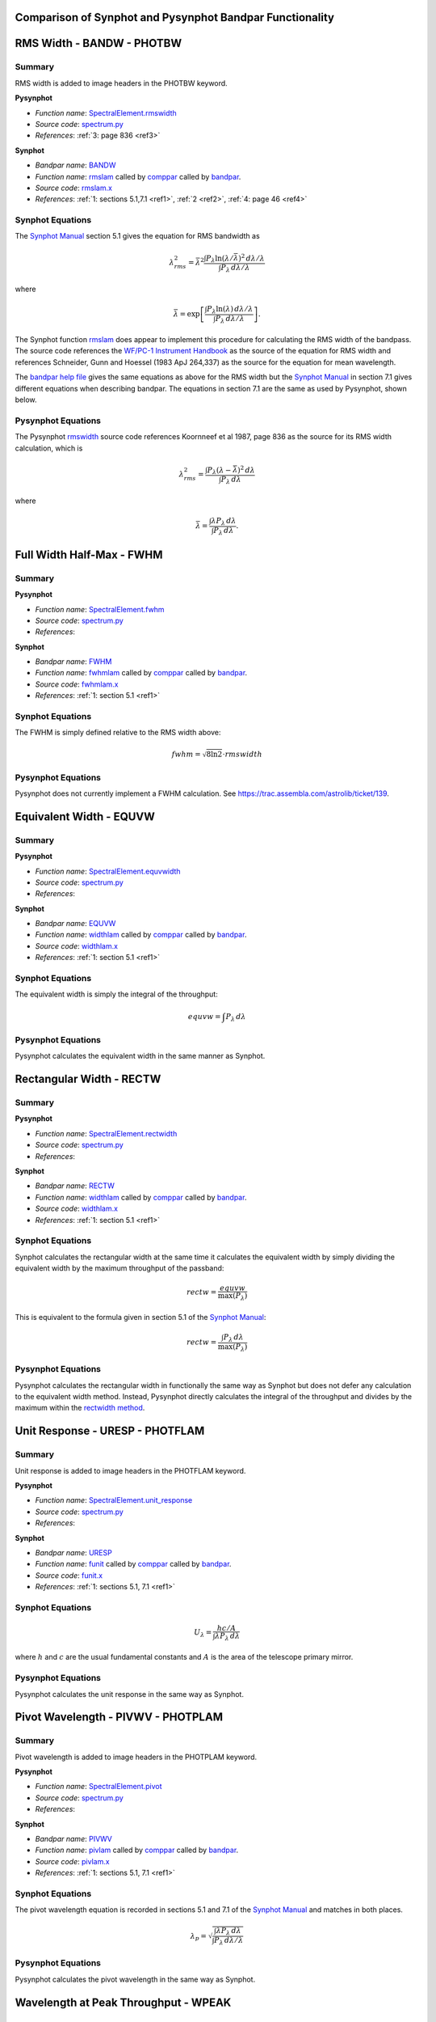 Comparison of Synphot and Pysynphot Bandpar Functionality
=========================================================

.. abstract::
   :author: Matt Davis (SSB)
   :date: 15 November 2011
   
   Pysynphot attempts to replicate much of the functionality of the Synphot
   `bandpar utility
   <https://svn.stsci.edu/trac/ssb/stsci_python/browser/stsdas/trunk/stsdas/pkg/hst_calib/synphot/doc/bandpar.hlp>`_ 
   but sometimes uses different formulae and algorithms.
   This TSR collects the calculations used in Pysynphot, Synphot, the
   formulae described in the `Synphot Manual`_ in Section 5.1 on page 42,
   and the formulae in the Synphot help files.
   
.. _Synphot Manual: http://stsdas.stsci.edu/stsci_python_epydoc/SynphotManual.pdf
   
RMS Width - BANDW - PHOTBW
==========================

Summary
-------

RMS width is added to image headers in the PHOTBW keyword.

**Pysynphot**

* *Function name*: `SpectralElement.rmswidth
  <https://trac.assembla.com/astrolib/browser/trunk/pysynphot/lib/pysynphot/spectrum.py#L1083>`_
* *Source code*: `spectrum.py
  <https://trac.assembla.com/astrolib/browser/trunk/pysynphot/lib/pysynphot/spectrum.py>`_
* *References*: :ref:`3: page 836 <ref3>`

**Synphot**

* *Bandpar name*: `BANDW
  <https://svn.stsci.edu/trac/ssb/stsci_python/browser/stsdas/trunk/stsdas/pkg/hst_calib/synphot/doc/bandpar.hlp>`_
* *Function name*: `rmslam`_ called by `comppar`_ called by `bandpar`_.
* *Source code*: `rmslam.x
  <https://svn.stsci.edu/trac/ssb/stsci_python/browser/stsdas/trunk/stsdas/lib/synphot/rmslam.x>`_
* *References*: :ref:`1: sections 5.1,7.1 <ref1>`, :ref:`2 <ref2>`,
  :ref:`4: page 46 <ref4>`

.. _comppar: https://svn.stsci.edu/trac/ssb/stsci_python/browser/stsdas/trunk/stsdas/pkg/hst_calib/synphot/bandpar/comppar.x
.. _bandpar: https://svn.stsci.edu/trac/ssb/stsci_python/browser/stsdas/trunk/stsdas/pkg/hst_calib/synphot/bandpar/bandpar.x


Synphot Equations
-----------------

The `Synphot Manual`_ section 5.1 gives the equation for RMS bandwidth as

.. math::

   \lambda_{rms}^2 = \bar{\lambda}^2 \frac{\int P_{\lambda} \ln(\lambda/\bar{\lambda})^2
   \,d\lambda/\lambda}{\int P_{\lambda} \,d\lambda/\lambda}
  
where

.. math::

   \bar{\lambda} = \exp \left[ \frac{\int P_{\lambda} \ln(\lambda) \,d\lambda/\lambda}
   {\int P_{\lambda} \,d\lambda/\lambda} \right].

The Synphot function `rmslam`_ does appear to implement this procedure for
calculating the RMS width of the bandpass. The source code references the 
`WF/PC-1 Instrument Handbook <http://www.stsci.edu/hst/wfpc/documents/HST_WFPC_Instrument_Handbook.pdf>`_
as the source of the equation for RMS width and references
Schneider, Gunn and Hoessel (1983 ApJ 264,337) as the source for the equation
for mean wavelength.

The
`bandpar help file
<https://svn.stsci.edu/trac/ssb/stsci_python/browser/stsdas/trunk/stsdas/pkg/hst_calib/synphot/doc/bandpar.hlp>`_
gives the same equations as above for the RMS width but the `Synphot Manual`_
in section 7.1 gives different equations when describing bandpar. The equations
in section 7.1 are the same as used by Pysynphot, shown below.

.. _rmslam: https://svn.stsci.edu/trac/ssb/stsci_python/browser/stsdas/trunk/stsdas/lib/synphot/rmslam.x

Pysynphot Equations
-------------------

The Pysynphot `rmswidth`_ source code references Koornneef et al 1987, page 836
as the source for its RMS width calculation, which is

.. math::

   \lambda_{rms}^2 = \frac{\int P_{\lambda} (\lambda - \bar{\lambda})^2 \,d\lambda}
   {\int P_{\lambda} \,d\lambda}
  
where

.. math::

   \bar{\lambda} = \frac{\int \lambda P_{\lambda} \,d\lambda}
   {\int P_{\lambda} \,d\lambda}.
   
.. _rmswidth: https://trac.assembla.com/astrolib/browser/trunk/pysynphot/lib/pysynphot/spectrum.py#L1106

Full Width Half-Max - FWHM
==========================

Summary
-------

**Pysynphot**

* *Function name*: `SpectralElement.fwhm
  <https://trac.assembla.com/astrolib/browser/trunk/pysynphot/lib/pysynphot/spectrum.py#L1462>`_
* *Source code*: `spectrum.py
  <https://trac.assembla.com/astrolib/browser/trunk/pysynphot/lib/pysynphot/spectrum.py>`_
* *References*:

**Synphot**

* *Bandpar name*: `FWHM
  <https://svn.stsci.edu/trac/ssb/stsci_python/browser/stsdas/trunk/stsdas/pkg/hst_calib/synphot/doc/bandpar.hlp>`_
* *Function name*: `fwhmlam 
  <https://svn.stsci.edu/trac/ssb/stsci_python/browser/stsdas/trunk/stsdas/lib/synphot/fwhmlam.x>`_
  called by `comppar`_ called by `bandpar`_.
* *Source code*: `fwhmlam.x
  <https://svn.stsci.edu/trac/ssb/stsci_python/browser/stsdas/trunk/stsdas/lib/synphot/fwhmlam.x>`_
* *References*: :ref:`1: section 5.1 <ref1>`

Synphot Equations
-----------------

The FWHM is simply defined relative to the RMS width above:

.. math::

   fwhm = \sqrt{8\ln 2}\cdot rmswidth

Pysynphot Equations
-------------------

Pysynphot does not currently implement a FWHM calculation.
See https://trac.assembla.com/astrolib/ticket/139.

Equivalent Width - EQUVW
========================

Summary
-------

**Pysynphot**

* *Function name*: `SpectralElement.equvwidth 
  <https://trac.assembla.com/astrolib/browser/trunk/pysynphot/lib/pysynphot/spectrum.py#L1126>`_
* *Source code*: `spectrum.py
  <https://trac.assembla.com/astrolib/browser/trunk/pysynphot/lib/pysynphot/spectrum.py>`_
* *References*:

**Synphot**

* *Bandpar name*: `EQUVW 
  <https://svn.stsci.edu/trac/ssb/stsci_python/browser/stsdas/trunk/stsdas/pkg/hst_calib/synphot/doc/bandpar.hlp>`_
* *Function name*: `widthlam 
  <https://svn.stsci.edu/trac/ssb/stsci_python/browser/stsdas/trunk/stsdas/pkg/hst_calib/synphot/newlib/widthlam.x>`_
  called by `comppar`_ called by `bandpar`_.
* *Source code*: `widthlam.x
  <https://svn.stsci.edu/trac/ssb/stsci_python/browser/stsdas/trunk/stsdas/pkg/hst_calib/synphot/newlib/widthlam.x>`_
* *References*: :ref:`1: section 5.1 <ref1>`

Synphot Equations
-----------------

The equivalent width is simply the integral of the throughput:

.. math::

   equvw = \int P_{\lambda}\,d\lambda

Pysynphot Equations
-------------------

Pysynphot calculates the equivalent width in the same manner as Synphot.

Rectangular Width - RECTW
=========================

Summary
-------

**Pysynphot**

* *Function name*: `SpectralElement.rectwidth 
  <https://trac.assembla.com/astrolib/browser/trunk/pysynphot/lib/pysynphot/spectrum.py#L1109>`_
* *Source code*: `spectrum.py
  <https://trac.assembla.com/astrolib/browser/trunk/pysynphot/lib/pysynphot/spectrum.py>`_
* *References*:

**Synphot**

* *Bandpar name*: `RECTW 
  <https://svn.stsci.edu/trac/ssb/stsci_python/browser/stsdas/trunk/stsdas/pkg/hst_calib/synphot/doc/bandpar.hlp>`_
* *Function name*: `widthlam 
  <https://svn.stsci.edu/trac/ssb/stsci_python/browser/stsdas/trunk/stsdas/pkg/hst_calib/synphot/newlib/widthlam.x>`_
  called by `comppar`_ called by `bandpar`_.
* *Source code*: `widthlam.x
  <https://svn.stsci.edu/trac/ssb/stsci_python/browser/stsdas/trunk/stsdas/pkg/hst_calib/synphot/newlib/widthlam.x>`_
* *References*: :ref:`1: section 5.1 <ref1>`

Synphot Equations
-----------------

Synphot calculates the rectangular width at the same time it calculates the
equivalent width by simply dividing the equivalent width by the maximum
throughput of the passband:

.. math::

   rectw = \frac{equvw}{\max(P_{\lambda})}

This is equivalent to the formula given in section 5.1 of the `Synphot Manual`_:

.. math::

    rectw = \frac{\int P_{\lambda}\,d\lambda}{\max(P_{\lambda})}

Pysynphot Equations
-------------------

Pysynphot calculates the rectangular width in functionally the same way as
Synphot but does not defer any calculation to the equivalent width method.
Instead, Pysynphot directly calculates the integral of the throughput and
divides by the maximum within the `rectwidth method
<https://trac.assembla.com/astrolib/browser/trunk/pysynphot/lib/pysynphot/spectrum.py#L1109>`_.

Unit Response - URESP - PHOTFLAM
================================

Summary
-------

Unit response is added to image headers in the PHOTFLAM keyword.

**Pysynphot**

* *Function name*: `SpectralElement.unit_response
  <https://trac.assembla.com/astrolib/browser/trunk/pysynphot/lib/pysynphot/spectrum.py#L1429>`_
* *Source code*: `spectrum.py
  <https://trac.assembla.com/astrolib/browser/trunk/pysynphot/lib/pysynphot/spectrum.py>`_
* *References*:

**Synphot**

* *Bandpar name*: `URESP 
  <https://svn.stsci.edu/trac/ssb/stsci_python/browser/stsdas/trunk/stsdas/pkg/hst_calib/synphot/doc/bandpar.hlp>`_
* *Function name*: `funit
  <https://svn.stsci.edu/trac/ssb/stsci_python/browser/stsdas/trunk/stsdas/lib/synphot/funit.x>`_
  called by `comppar`_ called by `bandpar`_.
* *Source code*: `funit.x
  <https://svn.stsci.edu/trac/ssb/stsci_python/browser/stsdas/trunk/stsdas/lib/synphot/funit.x>`_
* *References*: :ref:`1: sections 5.1, 7.1 <ref1>`

Synphot Equations
-----------------

.. math::

   U_{\lambda} = \frac{hc/A}{\int \lambda P_{\lambda}\,d\lambda}

where :math:`h` and :math:`c` are the usual fundamental constants and
:math:`A` is the area of the telescope primary mirror.

Pysynphot Equations
-------------------

Pysynphot calculates the unit response in the same way as Synphot.

Pivot Wavelength - PIVWV - PHOTPLAM
===================================

Summary
-------

Pivot wavelength is added to image headers in the PHOTPLAM keyword.

**Pysynphot**

* *Function name*: `SpectralElement.pivot
  <https://trac.assembla.com/astrolib/browser/trunk/pysynphot/lib/pysynphot/spectrum.py#L1060>`_
* *Source code*: `spectrum.py
  <https://trac.assembla.com/astrolib/browser/trunk/pysynphot/lib/pysynphot/spectrum.py>`_
* *References*:

**Synphot**

* *Bandpar name*: `PIVWV 
  <https://svn.stsci.edu/trac/ssb/stsci_python/browser/stsdas/trunk/stsdas/pkg/hst_calib/synphot/doc/bandpar.hlp>`_
* *Function name*: `pivlam 
  <https://svn.stsci.edu/trac/ssb/stsci_python/browser/stsdas/trunk/stsdas/lib/synphot/pivlam.x>`_
  called by `comppar`_ called by `bandpar`_.
* *Source code*: `pivlam.x
  <https://svn.stsci.edu/trac/ssb/stsci_python/browser/stsdas/trunk/stsdas/lib/synphot/pivlam.x>`_
* *References*: :ref:`1: sections 5.1, 7.1 <ref1>`

Synphot Equations
-----------------

The pivot wavelength equation is recorded in sections 5.1 and 7.1 of the
`Synphot Manual`_ and matches in both places.

.. math::

   \lambda_p = \sqrt{\frac{\int \lambda P_{\lambda}\,d\lambda}
                    {\int P_{\lambda}\,d\lambda/\lambda}}

Pysynphot Equations
-------------------

Pysynphot calculates the pivot wavelength in the same way as Synphot.

Wavelength at Peak Throughput - WPEAK
=====================================

Summary
-------

**Pysynphot**

* *Function name*:
* *Source code*:
* *References*:

**Synphot**

* *Bandpar name*: `WPEAK 
  <https://svn.stsci.edu/trac/ssb/stsci_python/browser/stsdas/trunk/stsdas/pkg/hst_calib/synphot/doc/bandpar.hlp>`_
* *Function name*: `peaklam2 
  <https://svn.stsci.edu/trac/ssb/stsci_python/browser/stsdas/trunk/stsdas/pkg/hst_calib/synphot/newlib/peaklam.x>`_
  called by `comppar`_ called by `bandpar`_.
* *Source code*: `peaklam.x
  <https://svn.stsci.edu/trac/ssb/stsci_python/browser/stsdas/trunk/stsdas/pkg/hst_calib/synphot/newlib/peaklam.x>`_
* *References*: :ref:`1: sections 5.1 <ref1>`

Synphot Equations
-----------------

Like the name implies, this is simply the wavelength at the point of peak
throughput. Synphot finds it by looping over the throughput.

Pysynphot Equations
-------------------

Pysynphot does not currently implement a peak wavelength calculation.
See https://trac.assembla.com/astrolib/ticket/139.

Peak Throughput - TPEAK
=======================

Summary
-------

**Pysynphot**

* *Function name*:
* *Source code*:
* *References*:

**Synphot**

* *Bandpar name*: `TPEAK 
  <https://svn.stsci.edu/trac/ssb/stsci_python/browser/stsdas/trunk/stsdas/pkg/hst_calib/synphot/doc/bandpar.hlp>`_
* *Function name*: `peaklam2 
  <https://svn.stsci.edu/trac/ssb/stsci_python/browser/stsdas/trunk/stsdas/pkg/hst_calib/synphot/newlib/peaklam.x>`_
  called by `comppar`_ called by `bandpar`_.
* *Source code*: `peaklam.x
  <https://svn.stsci.edu/trac/ssb/stsci_python/browser/stsdas/trunk/stsdas/pkg/hst_calib/synphot/newlib/peaklam.x>`_
* *References*: :ref:`1: sections 5.1 <ref1>`

Synphot Equations
-----------------

This is simply the maximum throughput of the passband. Synphot finds it by
looping over the throughput.

Pysynphot Equations
-------------------

Pysynphot does not currently implement a peak throughput calculation.
See https://trac.assembla.com/astrolib/ticket/139.

Average Wavelength - AVGWV
==========================

Summary
-------

**Pysynphot**

* *Function name*: `SpectralElement.avgwave
  <https://trac.assembla.com/astrolib/browser/trunk/pysynphot/lib/pysynphot/spectrum.py#L1039>`_
* *Source code*: `spectrum.py
  <https://trac.assembla.com/astrolib/browser/trunk/pysynphot/lib/pysynphot/spectrum.py>`_
* *References*: :ref:`3: page 836 <ref3>`

**Synphot**

* *Bandpar name*: `AVGWV
  <https://svn.stsci.edu/trac/ssb/stsci_python/browser/stsdas/trunk/stsdas/pkg/hst_calib/synphot/doc/bandpar.hlp>`_
* *Function name*: `avglam 
  <https://svn.stsci.edu/trac/ssb/stsci_python/browser/stsdas/trunk/stsdas/lib/synphot/avglam.x>`_
  called by `comppar`_ called by `bandpar`_.
* *Source code*: `avglam.x
  <https://svn.stsci.edu/trac/ssb/stsci_python/browser/stsdas/trunk/stsdas/lib/synphot/avglam.x>`_
* *References*: :ref:`1: sections 5.1, 7.1 <ref1>`

Synphot Equations
-----------------

.. math::

   \lambda_0 = \frac{\int \lambda P_{\lambda}\,d\lambda}
                {\int P_{\lambda}\,d\lambda}

Pysynphot Equations
-------------------

Pysynphot calculates the average wavelength in the same way as Synphot.

Dimensionless Efficiency - QTLAM
================================

Summary
-------

**Pysynphot**

* *Function name*: `SpectralElement.efficiency
  <https://trac.assembla.com/astrolib/browser/trunk/pysynphot/lib/pysynphot/spectrum.py#L1131>`_
* *Source code*: `spectrum.py
  <https://trac.assembla.com/astrolib/browser/trunk/pysynphot/lib/pysynphot/spectrum.py>`_
* *References*:

**Synphot**

* *Bandpar name*: `QTLAM
  <https://svn.stsci.edu/trac/ssb/stsci_python/browser/stsdas/trunk/stsdas/pkg/hst_calib/synphot/doc/bandpar.hlp>`_
* *Function name*: `qtlam 
  <https://svn.stsci.edu/trac/ssb/stsci_python/browser/stsdas/trunk/stsdas/pkg/hst_calib/synphot/newlib/qtlam.x>`_
  called by `comppar`_ called by `bandpar`_.
* *Source code*: `qtlam.x
  <https://svn.stsci.edu/trac/ssb/stsci_python/browser/stsdas/trunk/stsdas/pkg/hst_calib/synphot/newlib/qtlam.x>`_
* *References*: :ref:`1: section 5.1 <ref1>`, :ref:`5: page 152 <ref5>`

Synphot Equations
-----------------

.. math::

   qtlam = \int P_{\lambda}\,d\lambda/\lambda

Pysynphot Equations
-------------------

Pysynphot calculates the efficiency in the same way as Synphot.

Throughput at Reference Wavelength - TLAMBDA
============================================

Summary
-------

**Pysynphot**

* *Function name*:
* *Source code*:
* *References*:

**Synphot**

* *Bandpar name*: `TLAMBDA
  <https://svn.stsci.edu/trac/ssb/stsci_python/browser/stsdas/trunk/stsdas/pkg/hst_calib/synphot/doc/bandpar.hlp>`_
* *Function name*: `monolam 
  <https://svn.stsci.edu/trac/ssb/stsci_python/browser/stsdas/trunk/stsdas/pkg/hst_calib/synphot/newlib/monolam.x>`_
  called by `comppar`_ called by `bandpar`_.
* *Source code*: `monolam.x
  <https://svn.stsci.edu/trac/ssb/stsci_python/browser/stsdas/trunk/stsdas/pkg/hst_calib/synphot/newlib/monolam.x>`_
* *References*: :ref:`1: sections 5.1 <ref1>`

Synphot Equations
-----------------

This is simply the bandpass throughput at a reference wavelength. By default
the reference wavelength is the average wavelength as defined above.

Pysynphot Equations
-------------------

The throughput of a Pysynphot SpectralElement object can be sampled at any
wavelength using the `sample() method
<https://trac.assembla.com/astrolib/browser/trunk/pysynphot/lib/pysynphot/spectrum.py#L1251>`_.
There is no function specifically for retrieving the throughput at the
average wavelength.

Equivalent Monochromatic Flux - EMFLX
=====================================

Summary
-------

**Pysynphot**

* *Function name*:
* *Source code*:
* *References*:

**Synphot**

* *Bandpar name*: `EMFLX
  <https://svn.stsci.edu/trac/ssb/stsci_python/browser/stsdas/trunk/stsdas/pkg/hst_calib/synphot/doc/bandpar.hlp>`_
* *Function name*: `monolam 
  <https://svn.stsci.edu/trac/ssb/stsci_python/browser/stsdas/trunk/stsdas/pkg/hst_calib/synphot/newlib/monolam.x>`_
  called by `comppar`_ called by `bandpar`_.
* *Source code*: `monolam.x
  <https://svn.stsci.edu/trac/ssb/stsci_python/browser/stsdas/trunk/stsdas/pkg/hst_calib/synphot/newlib/monolam.x>`_
* *References*: :ref:`1: sections 5.1 <ref1>`

Synphot Equations
-----------------

The equivalent monochromatic flux is a combination of unit response,
rectangular width, peak throughput and throughput at the average wavelength:

.. math::

   emflx = uresp \cdot rectw \cdot \frac{tpeak}{tlambda}

Pysynphot Equations
-------------------

Pysynphot does not currently implement an equivalent monochromatic flux
calculation. See https://trac.assembla.com/astrolib/ticket/139.

Reference Wavelength - REFWAVE
==============================

See the section on average wavelength above.
                